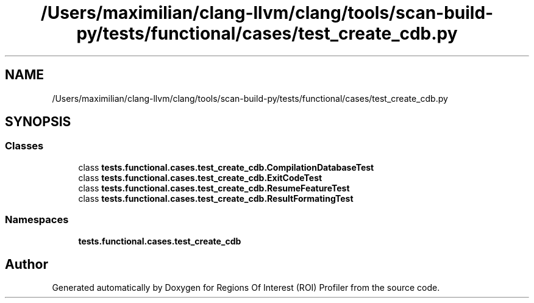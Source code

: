 .TH "/Users/maximilian/clang-llvm/clang/tools/scan-build-py/tests/functional/cases/test_create_cdb.py" 3 "Sat Feb 12 2022" "Version 1.2" "Regions Of Interest (ROI) Profiler" \" -*- nroff -*-
.ad l
.nh
.SH NAME
/Users/maximilian/clang-llvm/clang/tools/scan-build-py/tests/functional/cases/test_create_cdb.py
.SH SYNOPSIS
.br
.PP
.SS "Classes"

.in +1c
.ti -1c
.RI "class \fBtests\&.functional\&.cases\&.test_create_cdb\&.CompilationDatabaseTest\fP"
.br
.ti -1c
.RI "class \fBtests\&.functional\&.cases\&.test_create_cdb\&.ExitCodeTest\fP"
.br
.ti -1c
.RI "class \fBtests\&.functional\&.cases\&.test_create_cdb\&.ResumeFeatureTest\fP"
.br
.ti -1c
.RI "class \fBtests\&.functional\&.cases\&.test_create_cdb\&.ResultFormatingTest\fP"
.br
.in -1c
.SS "Namespaces"

.in +1c
.ti -1c
.RI " \fBtests\&.functional\&.cases\&.test_create_cdb\fP"
.br
.in -1c
.SH "Author"
.PP 
Generated automatically by Doxygen for Regions Of Interest (ROI) Profiler from the source code\&.
